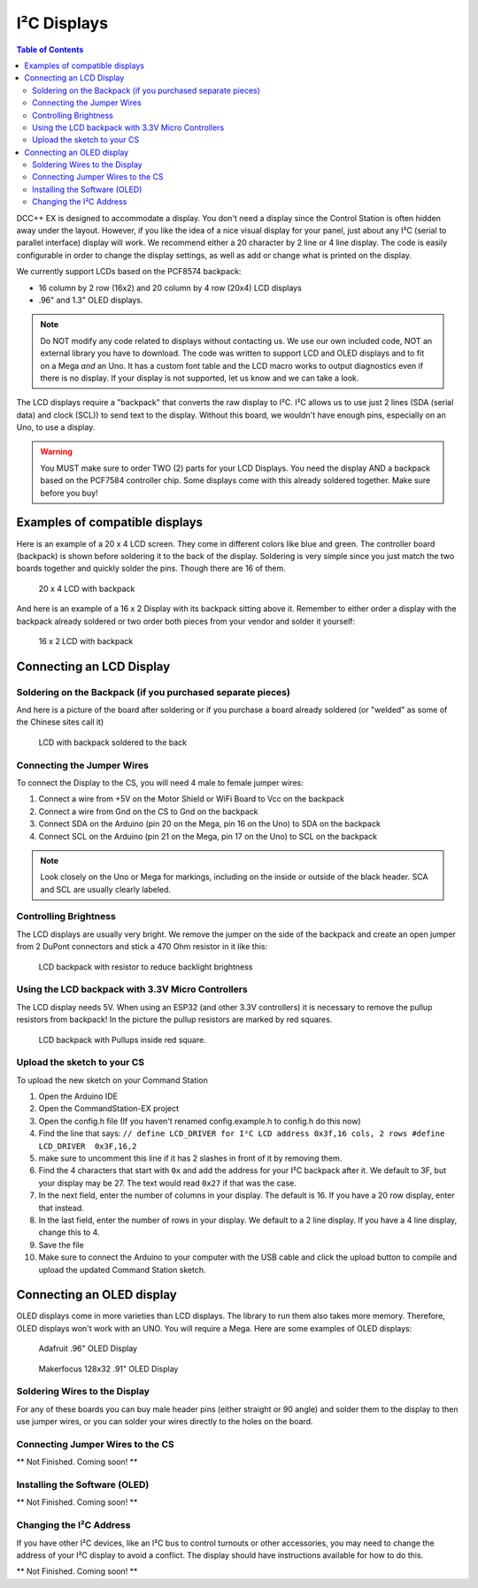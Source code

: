 *************
I²C Displays
*************
.. contents:: Table of Contents
   :depth: 2
   :local: 

DCC++ EX is designed to accommodate a display. You don't need a display since the Control Station is often hidden away under the layout. 
However, if you like the idea of a nice visual display for your panel, just about any I²C (serial to parallel interface) display will work. 
We recommend either a 20 character by 2 line or 4 line display. The code is easily configurable in order to change the display settings, 
as well as add or change what is printed on the display.

.. image:: ../../_static/images/display/I2C_LCD_Display_wired.jpg
   :alt: Example: 4 line I²C Display
   :scale: 80%

We currently support LCDs based on the PCF8574 backpack:

* 16 column by 2 row (16x2) and 20 column by 4 row (20x4) LCD displays 
* .96" and 1.3" OLED displays.

.. NOTE:: Do NOT modify any code related to displays without contacting us. We use our own included code, NOT an external library you have to download. The code was written to support LCD and OLED displays and to fit on a Mega *and* an Uno. It has a custom font table and the LCD macro works to output diagnostics even if there is no display. If your display is not supported, let us know and we can take a look.

The LCD displays require a "backpack" that converts the raw display to I²C. I²C allows us to use just 2 lines (SDA (serial data) and clock (SCL)) to send text to the display. Without this board, we wouldn't have enough pins, especially on an Uno, to use a display. 

.. warning:: You MUST make sure to order TWO (2) parts for your LCD Displays. You need the display AND a backpack based on the PCF7584 controller chip. Some displays come with this already soldered together. Make sure before you buy!

Examples of compatible displays
================================

Here is an example of a 20 x 4 LCD screen. They come in different colors like blue and green. The controller board (backpack) is shown before soldering it to the back of the display. Soldering is very simple since you just match the two boards together and quickly solder the pins. Though there are 16 of them.


.. figure:: ../../_static/images/display/lcd_20x4_backpack.jpg
   :alt: 20 x 4 LCD
   :scale: 80%

   20 x 4 LCD with backpack

And here is an example of a 16 x 2 Display with its backpack sitting above it. Remember to either order a display with the backpack already soldered or two order both pieces from your vendor and solder it yourself:


.. figure:: ../../_static/images/display/lcd_16x2_backpack.jpg
   :alt: 16 x 2 LCD
   :scale: 80%

   16 x 2 LCD with backpack

Connecting an LCD Display
==========================

Soldering on the Backpack (if you purchased separate pieces)
-------------------------------------------------------------

And here is a picture of the board after soldering or if you purchase a board already soldered (or "welded" as some of the Chinese sites call it)


.. figure:: ../../_static/images/display/lcd_soldered.jpg
   :alt: Backpack Soldered to LCD
   :scale: 80%

   LCD with backpack soldered to the back

Connecting the Jumper Wires
----------------------------

To connect the Display to the CS, you will need 4 male to female jumper wires:

#. Connect a wire from +5V on the Motor Shield or WiFi Board to Vcc on the backpack
#. Connect a wire from Gnd on the CS to Gnd on the backpack
#. Connect SDA on the Arduino (pin 20 on the Mega, pin 16 on the Uno) to SDA on the backpack
#. Connect SCL on the Arduino (pin 21 on the Mega, pin 17 on the Uno) to SCL on the backpack

.. Note:: Look closely on the Uno or Mega for markings, including on the inside or outside of the black header. SCA and SCL are usually clearly labeled.


Controlling Brightness
-----------------------

The LCD displays are usually very bright. We remove the jumper on the side of the backpack and create an open jumper from 2 DuPont connectors and stick a 470 Ohm resistor in it like this:

.. figure:: ../../_static/images/display/lcd_backpack_backlight_brightness_resistor.jpg
   :alt: Backpack with Resistor to reduce backlight brightness
   :scale: 80%

   LCD backpack with resistor to reduce backlight brightness


Using the LCD backpack with 3.3V Micro Controllers
---------------------------------------------------

The LCD display needs 5V. When using an ESP32 (and other 3.3V controllers) it is necessary to remove the pullup resistors from backpack!
In the picture the pullup resistors are marked by red squares.

.. figure:: ../../_static/images/display/lcd_backpack_pullup_resistors.jpg
   :alt: Backpack with Pullups inside red square
   :scale: 80%

   LCD backpack with Pullups inside red square.

Upload the sketch to your CS
--------------------------------

To upload the new sketch on your Command Station


#. Open the Arduino IDE
#. Open the CommandStation-EX project
#. Open the config.h file (If you haven't renamed config.example.h to config.h do this now)
#. Find the line that says: ``// define LCD_DRIVER for I²C LCD address 0x3f,16 cols, 2 rows
   #define LCD_DRIVER  0x3F,16,2`` 
#. make sure to uncomment this line if it has 2 slashes in front of it by removing them.
#. Find the 4 characters that start with ``0x`` and add the address for your I²C backpack after it. We default to 3F, but your display may be 27. The text would read ``0x27`` if that was the case.
#. In the next field, enter the number of columns in your display. The default is 16. If you have a 20 row display, enter that instead.
#. In the last field, enter the number of rows in your display. We default to a 2 line display. If you have a 4 line display, change this to 4.
#. Save the file
#. Make sure to connect the Arduino to your computer with the USB cable and click the upload button to compile and upload the updated Command Station sketch.

Connecting an OLED display
============================

OLED displays come in more varieties than LCD displays. The library to run them also takes more memory. Therefore, OLED displays won't work with an UNO. You will require a Mega. Here are some examples of OLED displays:


.. figure:: ../../_static/images/display/adafruit_96in_oled_sm.jpg
   :alt: Adafruit .96" OLED
   :scale: 80%

   Adafruit .96" OLED Display


.. figure:: ../../_static/images/display/makerfocus_oled_sm.jpg
   :alt: Makerfocus OLED Display
   :scale: 80%

   Makerfocus 128x32 .91" OLED Display

Soldering Wires to the Display
-------------------------------

For any of these boards you can buy male header pins (either straight or 90 angle) and solder them to the display to then use jumper wires, or you can solder your wires directly to the holes on the board.

Connecting Jumper Wires to the CS
----------------------------------

** Not Finished. Coming soon! **

Installing the Software (OLED)
-------------------------------

** Not Finished. Coming soon! **

Changing the I²C Address
-------------------------

If you have other I²C devices, like an I²C bus to control turnouts or other accessories, you may need to change the address of your I²C display to avoid a conflict. The display should have instructions available for how to do this.

** Not Finished. Coming soon! **

